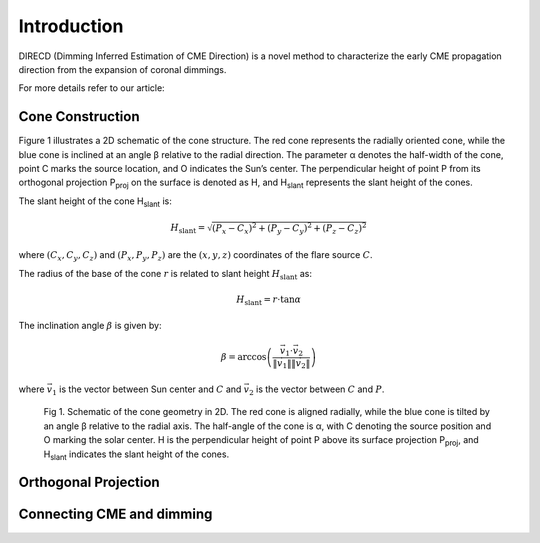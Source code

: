 Introduction
====================

DIRECD (Dimming Inferred Estimation of CME Direction) is a novel method
to characterize the early CME propagation direction from the expansion of coronal dimmings. 

For more details refer to our article: 

Cone Construction
------------------------------------

Figure 1 illustrates a 2D schematic of the cone structure. The red cone represents the radially oriented cone, while the blue cone is
inclined at an angle β relative to the radial direction. The parameter α denotes the half-width of the cone, point C marks
the source location, and O indicates the Sun’s center. The perpendicular height of point P from its orthogonal projection P\ :sub:`proj`
on the surface is denoted as H, and H\ :sub:`slant` represents the slant height of the cones.

The slant height of the cone H\ :sub:`slant` is: 

.. math::

   H_{\text{slant}} = \sqrt{(P_{x} - C_{x})^2 + (P_{y} - C_{y})^2 + (P_{z} - C_{z})^2}

where :math:`(C_{x}, C_{y}, C_{z})` and :math:`(P_{x}, P_{y}, P_{z})` are the :math:`(x, y, z)` coordinates of the flare source :math:`C`.

The radius of the base of the cone :math:`r` is related to slant height :math:`H_{\text{slant}}` as:

.. math::

   H_{\text{slant}} = r \cdot \tan \alpha

The inclination angle :math:`\beta` is given by:

.. math::

   \beta = \arccos\left( \frac{\vec{v}_1 \cdot \vec{v}_2}{\|\vec{v}_1\| \|\vec{v}_2\|} \right)

where :math:`\vec{v}_1` is the vector between Sun center and :math:`C` and :math:`\vec{v}_2` is the vector between :math:`C` and :math:`P`.


.. figure:: images_docs/2d_model.png
    :scale: 20%

    Fig 1. Schematic of the cone geometry in 2D. The red cone is aligned radially, while the blue cone is tilted by an angle β relative
    to the radial axis. The half-angle of the cone is α, with C denoting the source position and O marking the solar center. H is the 
    perpendicular height of point P above its surface projection P\ :sub:`proj`, and H\ :sub:`slant` indicates the slant height of the 
    cones.

Orthogonal Projection
---------------------------

Connecting CME and dimming
---------------------------

